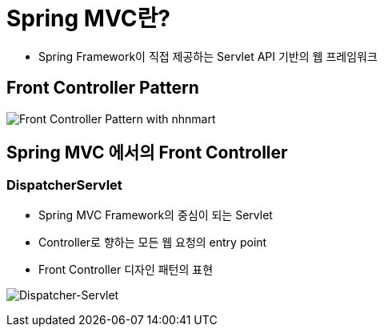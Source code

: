 = Spring MVC란?

* Spring Framework이 직접 제공하는 Servlet API 기반의 웹 프레임워크

== Front Controller Pattern

image:resources/img.png[Front Controller Pattern with nhnmart]

== Spring MVC 에서의 Front Controller

=== DispatcherServlet

* Spring MVC Framework의 중심이 되는 Servlet
* Controller로 향하는 모든 웹 요청의 entry point
* Front Controller 디자인 패턴의 표현

image:resources/img_1.png[Dispatcher-Servlet]
